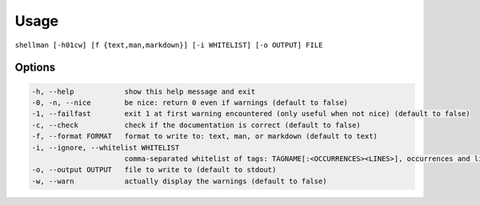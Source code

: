 Usage
=====

``shellman [-h01cw] [f {text,man,markdown}] [-i WHITELIST] [-o OUTPUT] FILE``

Options
-------

.. code::

    -h, --help            show this help message and exit
    -0, -n, --nice        be nice: return 0 even if warnings (default to false)
    -1, --failfast        exit 1 at first warning encountered (only useful when not nice) (default to false)
    -c, --check           check if the documentation is correct (default to false)
    -f, --format FORMAT   format to write to: text, man, or markdown (default to text)
    -i, --ignore, --whitelist WHITELIST
                          comma-separated whitelist of tags: TAGNAME[:<OCCURRENCES><LINES>], occurrences and lines being 1 or + (default to none)
    -o, --output OUTPUT   file to write to (default to stdout)
    -w, --warn            actually display the warnings (default to false)
